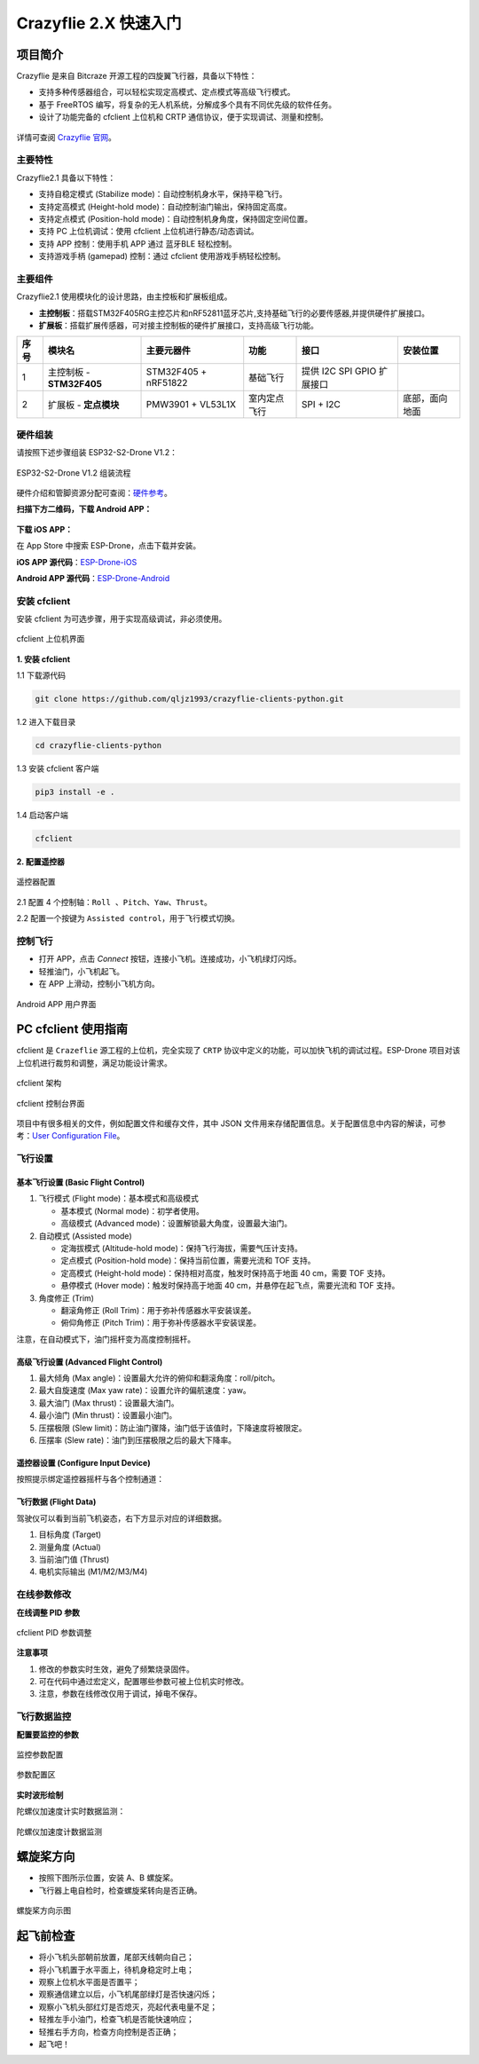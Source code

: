 ========
Crazyflie 2.X 快速入门
========

项目简介
========

Crazyflie 是来自 Bitcraze 开源工程的四旋翼飞行器，具备以下特性：

-  支持多种传感器组合，可以轻松实现定高模式、定点模式等高级飞行模式。
-  基于 FreeRTOS 编写，将复杂的无人机系统，分解成多个具有不同优先级的软件任务。
-  设计了功能完备的 cfclient 上位机和 CRTP 通信协议，便于实现调试、测量和控制。

.. figure:: ./_static/CF21_plus_585px.jpg
   :align: center
   :alt: crazyflie-overview
   :figclass: align-center

详情可查阅 `Crazyflie 官网 <https://www.bitcraze.io/>`__。

主要特性
---------

Crazyflie2.1 具备以下特性：

-  支持自稳定模式 (Stabilize mode)：自动控制机身水平，保持平稳飞行。
-  支持定高模式 (Height-hold mode)：自动控制油门输出，保持固定高度。
-  支持定点模式 (Position-hold mode)：自动控制机身角度，保持固定空间位置。
-  支持 PC 上位机调试：使用 cfclient 上位机进行静态/动态调试。
-  支持 APP 控制：使用手机 APP 通过 蓝牙BLE 轻松控制。
-  支持游戏手柄 (gamepad) 控制：通过 cfclient 使用游戏手柄轻松控制。
  

主要组件
----------------

Crazyflie2.1 使用模块化的设计思路，由主控板和扩展板组成。

-  **主控制板**：搭载STM32F405RG主控芯片和nRF52811蓝牙芯片,支持基础飞行的必要传感器,并提供硬件扩展接口。
-  **扩展板**：搭载扩展传感器，可对接主控制板的硬件扩展接口，支持高级飞行功能。

==== ========================= ========================= ================== ========================== ==============
序号 模块名                    主要元器件                功能               接口                       安装位置
==== ========================= ========================= ================== ========================== ==============
1    主控制板 - **STM32F405**  STM32F405 + nRF51822      基础飞行           提供 I2C SPI GPIO 扩展接口
2    扩展板 - **定点模块**     PMW3901 + VL53L1X         室内定点飞行       SPI + I2C                  底部，面向地面
==== ========================= ========================= ================== ========================== ==============

硬件组装
----------

请按照下述步骤组装 ESP32-S2-Drone V1.2：

.. figure:: ../../_static/assembling.png
   :align: center
   :alt: ESP32-S2-Drone V1.2 组装流程
   :figclass: align-center
   
   ESP32-S2-Drone V1.2 组装流程

硬件介绍和管脚资源分配可查阅：`硬件参考 <./hardware.rst>`__。

**扫描下方二维码，下载 Android APP：**

.. figure:: ../../_static/android_app_download.png
   :align: center
   :alt: Android APP 扫码下载
   :figclass: align-center

**下载 iOS APP：**

在 App Store 中搜索 ESP-Drone，点击下载并安装。

**iOS APP 源代码**：`ESP-Drone-iOS <https://github.com/EspressifApps/ESP-Drone-iOS>`__

**Android APP 源代码**：`ESP-Drone-Android <https://github.com/EspressifApps/ESP-Drone-Android>`__

安装 cfclient
--------------------

安装 cfclient 为可选步骤，用于实现高级调试，非必须使用。

.. figure:: ../../_static/cfclient.png
   :align: center
   :alt: cfclient 上位机界面
   :figclass: align-center

   cfclient 上位机界面


**1. 安装 cfclient**

1.1 下载源代码

.. code:: text

   git clone https://github.com/qljz1993/crazyflie-clients-python.git

1.2 进入下载目录

.. code:: text

   cd crazyflie-clients-python

1.3 安装 cfclient 客户端

.. code:: text

   pip3 install -e .

1.4 启动客户端

.. code:: text

   cfclient

**2. 配置遥控器**

.. figure:: ../../_static/gamepad_settings.png
   :align: center
   :alt: 游戏手柄配置
   :figclass: align-center

   遥控器配置

2.1 配置 4 个控制轴：``Roll 、Pitch、Yaw、Thrust``。

2.2 配置一个按键为 ``Assisted control``，用于飞行模式切换。


控制飞行
--------

-  打开 APP，点击 `Connect` 按钮，连接小飞机。连接成功，小飞机绿灯闪烁。
-  轻推油门，小飞机起飞。
-  在 APP 上滑动，控制小飞机方向。

.. figure:: ../../_static/espdrone_app_android.png
   :align: center
   :alt: Android APP 用户界面
   :figclass: align-center

   Android APP 用户界面

PC cfclient 使用指南
========================

cfclient 是 ``Crazeflie`` 源工程的上位机，完全实现了 ``CRTP``
协议中定义的功能，可以加快飞机的调试过程。ESP-Drone
项目对该上位机进行裁剪和调整，满足功能设计需求。

.. figure:: ../../_static/cfclient_architecture.png
   :align: center
   :alt: cfclient 架构
   :figclass: align-center

   cfclient 架构

.. figure:: ../../_static/cfclient.png
   :align: center
   :alt: cfclient 控制台界面
   :figclass: align-center

   cfclient 控制台界面

项目中有很多相关的文件，例如配置文件和缓存文件，其中 JSON
文件用来存储配置信息。关于配置信息中内容的解读，可参考：`User
Configuration
File <https://www.bitcraze.io/documentation/repository/crazyflie-clients-python/master/development/dev_info_client/>`__。

飞行设置
----------

基本飞行设置 (Basic Flight Control)
~~~~~~~~~~~~~~~~~~~~~~~~~~~~~~~~~~~~~

1. 飞行模式 (Flight mode)：基本模式和高级模式

   -  基本模式 (Normal mode)：初学者使用。
   -  高级模式 (Advanced mode)：设置解锁最大角度，设置最大油门。

2. 自动模式 (Assisted mode)

   -  定海拔模式 (Altitude-hold mode)：保持飞行海拔，需要气压计支持。
   -  定点模式 (Position-hold mode)：保持当前位置，需要光流和 TOF 支持。
   -  定高模式 (Height-hold mode)：保持相对高度，触发时保持高于地面 40
      cm，需要 TOF 支持。
   -  悬停模式 (Hover mode)：触发时保持高于地面 40
      cm，并悬停在起飞点，需要光流和 TOF 支持。

3. 角度修正 (Trim)

   -  翻滚角修正 (Roll Trim)：用于弥补传感器水平安装误差。
   -  俯仰角修正 (Pitch Trim)：用于弥补传感器水平安装误差。

注意，在自动模式下，油门摇杆变为高度控制摇杆。

高级飞行设置 (Advanced Flight Control)
~~~~~~~~~~~~~~~~~~~~~~~~~~~~~~~~~~~~~~

1. 最大倾角 (Max angle)：设置最大允许的俯仰和翻滚角度：roll/pitch。
2. 最大自旋速度 (Max yaw rate)：设置允许的偏航速度：yaw。
3. 最大油门 (Max thrust)：设置最大油门。
4. 最小油门 (Min thrust)：设置最小油门。
5. 压摆极限 (Slew limit)：防止油门骤降，油门低于该值时，下降速度将被限定。
6. 压摆率 (Slew rate)：油门到压摆极限之后的最大下降率。

遥控器设置 (Configure Input Device)
~~~~~~~~~~~~~~~~~~~~~~~~~~~~~~~~~~~~~~

按照提示绑定遥控器摇杆与各个控制通道：

.. figure:: ../../_static/gamepad_set.png
   :align: center
   :alt: cfclient 控制器配置
   :figclass: align-center

飞行数据 (Flight Data)
~~~~~~~~~~~~~~~~~~~~~~~~~~

驾驶仪可以看到当前飞机姿态，右下方显示对应的详细数据。

1. 目标角度 (Target)
2. 测量角度 (Actual)
3. 当前油门值 (Thrust)
4. 电机实际输出 (M1/M2/M3/M4)

在线参数修改
--------------------

**在线调整 PID 参数**

.. figure:: ../../_static/cfclient_pid_tune.png
   :align: center
   :alt: PID 参数调整
   :figclass: align-center
   
   cfclient PID 参数调整

**注意事项**

1. 修改的参数实时生效，避免了频繁烧录固件。
2. 可在代码中通过宏定义，配置哪些参数可被上位机实时修改。
3. 注意，参数在线修改仅用于调试，掉电不保存。


飞行数据监控
--------------------

**配置要监控的参数**

.. figure:: ../../_static/log_set.png
   :align: center
   :alt: PID 参数调整
   :figclass: align-center

   监控参数配置

.. figure:: ../../_static/log_set2.png
   :align: center
   :alt: PID 参数调整
   :figclass: align-center

   参数配置区

**实时波形绘制**

陀螺仪加速度计实时数据监测：

.. figure:: ../../_static/log_acc.png
   :align: center
   :alt: PID 参数调整
   :figclass: align-center

   陀螺仪加速度计数据监测

螺旋桨方向
================

-  按照下图所示位置，安装 A、B 螺旋桨。
-  飞行器上电自检时，检查螺旋桨转向是否正确。

.. figure:: ../../_static/espdrone_s2_v1_2_diretion2.png
   :align: center
   :alt: 螺旋桨方向示图
   :figclass: align-center

   螺旋桨方向示图

起飞前检查
================

-  将小飞机头部朝前放置，尾部天线朝向自己；
-  将小飞机置于水平面上，待机身稳定时上电；
-  观察上位机水平面是否置平；
-  观察通信建立以后，小飞机尾部绿灯是否快速闪烁；
-  观察小飞机头部红灯是否熄灭，亮起代表电量不足；
-  轻推左手小油门，检查飞机是否能快速响应；
-  轻推右手方向，检查方向控制是否正确；
-  起飞吧！
